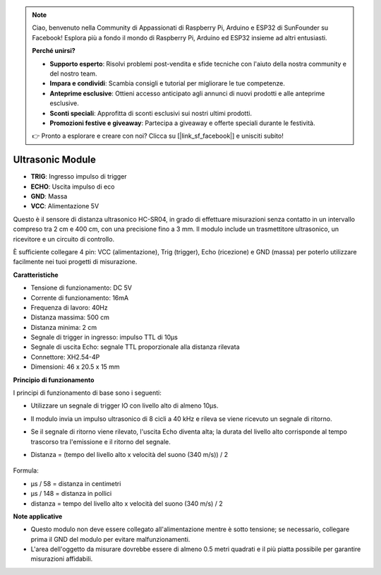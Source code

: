.. note:: 

    Ciao, benvenuto nella Community di Appassionati di Raspberry Pi, Arduino e ESP32 di SunFounder su Facebook! Esplora più a fondo il mondo di Raspberry Pi, Arduino ed ESP32 insieme ad altri entusiasti.

    **Perché unirsi?**

    - **Supporto esperto**: Risolvi problemi post-vendita e sfide tecniche con l'aiuto della nostra community e del nostro team.
    - **Impara e condividi**: Scambia consigli e tutorial per migliorare le tue competenze.
    - **Anteprime esclusive**: Ottieni accesso anticipato agli annunci di nuovi prodotti e alle anteprime esclusive.
    - **Sconti speciali**: Approfitta di sconti esclusivi sui nostri ultimi prodotti.
    - **Promozioni festive e giveaway**: Partecipa a giveaway e offerte speciali durante le festività.

    👉 Pronto a esplorare e creare con noi? Clicca su [|link_sf_facebook|] e unisciti subito!

Ultrasonic Module
================================

.. image:: img/ultrasonic_pic.png
    :width: 400
    :align: center

* **TRIG**: Ingresso impulso di trigger
* **ECHO**: Uscita impulso di eco
* **GND**: Massa
* **VCC**: Alimentazione 5V

Questo è il sensore di distanza ultrasonico HC-SR04, in grado di effettuare misurazioni senza contatto in un intervallo compreso tra 2 cm e 400 cm, con una precisione fino a 3 mm. Il modulo include un trasmettitore ultrasonico, un ricevitore e un circuito di controllo.

È sufficiente collegare 4 pin: VCC (alimentazione), Trig (trigger), Echo (ricezione) e GND (massa) per poterlo utilizzare facilmente nei tuoi progetti di misurazione.

**Caratteristiche**

* Tensione di funzionamento: DC 5V
* Corrente di funzionamento: 16mA
* Frequenza di lavoro: 40Hz
* Distanza massima: 500 cm
* Distanza minima: 2 cm
* Segnale di trigger in ingresso: impulso TTL di 10μs
* Segnale di uscita Echo: segnale TTL proporzionale alla distanza rilevata
* Connettore: XH2.54-4P
* Dimensioni: 46 x 20.5 x 15 mm

**Principio di funzionamento**

I principi di funzionamento di base sono i seguenti:

* Utilizzare un segnale di trigger IO con livello alto di almeno 10μs.
* Il modulo invia un impulso ultrasonico di 8 cicli a 40 kHz e rileva se viene ricevuto un segnale di ritorno.
* Se il segnale di ritorno viene rilevato, l'uscita Echo diventa alta; la durata del livello alto corrisponde al tempo trascorso tra l'emissione e il ritorno del segnale.
* Distanza = (tempo del livello alto x velocità del suono (340 m/s)) / 2

    .. image:: img/ultrasonic_prin.jpg
        :width: 800

Formula: 

* μs / 58 = distanza in centimetri
* μs / 148 = distanza in pollici
* distanza = tempo del livello alto x velocità del suono (340 m/s) / 2

**Note applicative**

* Questo modulo non deve essere collegato all'alimentazione mentre è sotto tensione; se necessario, collegare prima il GND del modulo per evitare malfunzionamenti.
* L'area dell'oggetto da misurare dovrebbe essere di almeno 0.5 metri quadrati e il più piatta possibile per garantire misurazioni affidabili.
